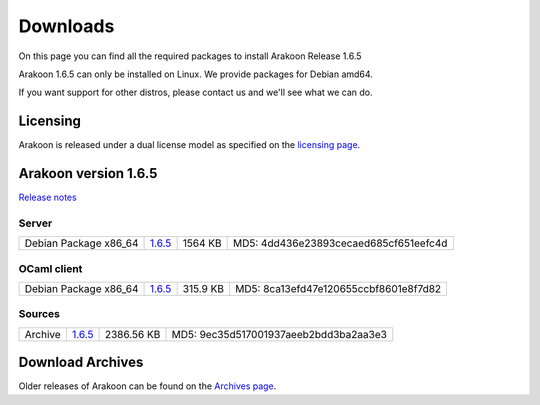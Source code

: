 
=========
Downloads
=========
On this page you can find all the required packages to install Arakoon Release 1.6.5

Arakoon 1.6.5 can only be installed on Linux. We provide packages for Debian amd64.

If you want support for other distros, please contact us and we'll see what we can do.

Licensing
=========
Arakoon is released under a dual license model as specified on the `licensing page`_.

.. _licensing page: licensing.html

Arakoon version 1.6.5
======================
`Release notes`_

.. _Release notes: releases/1.6.5.html

Server
------
+-------------------------+------------------+----------------------+------------------------------------------+
| Debian Package x86_64   |         1.6.5__  |              1564 KB | MD5: 4dd436e23893cecaed685cf651eefc4d    |
+-------------------------+------------------+----------------------+------------------------------------------+

.. __: https://github.com/Incubaid/arakoon/releases/download/1.6.5/arakoon_1.6.5_amd64.deb

OCaml client
------------
+-------------------------+------------------+----------------------+------------------------------------------+
| Debian Package x86_64   |         1.6.5__  |             315.9 KB | MD5: 8ca13efd47e120655ccbf8601e8f7d82    |
+-------------------------+------------------+----------------------+------------------------------------------+

.. __: https://github.com/Incubaid/arakoon/releases/download/1.6.5/libarakoon-ocaml-dev_1.6.5_amd64.deb

Sources
-------
+---------+-----------------+-------------------------+---------------------------------------+
| Archive |         1.6.5__ |              2386.56 KB | MD5: 9ec35d517001937aeeb2bdd3ba2aa3e3 |
+---------+-----------------+-------------------------+---------------------------------------+

.. __: https://github.com/Incubaid/arakoon/archive/1.6.5.tar.gz

Download Archives
=================
Older releases of Arakoon can be found on the `Archives page`_.

.. _Archives page: archives.html

